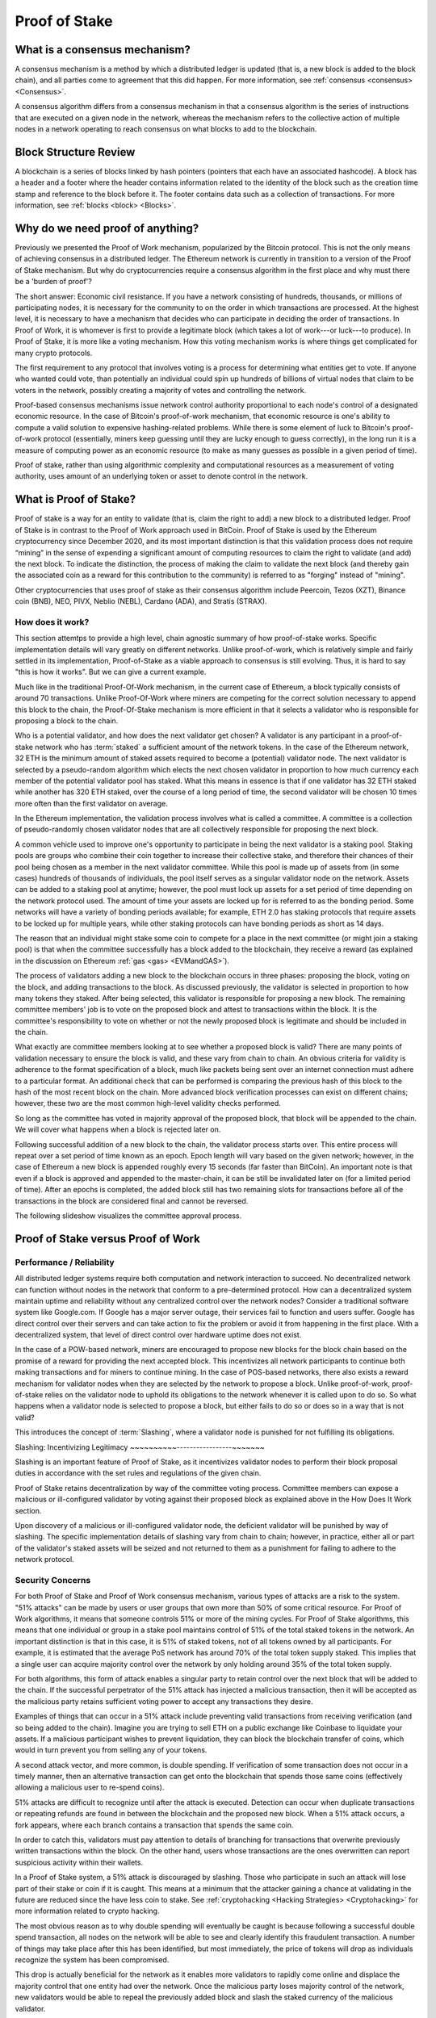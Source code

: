 .. This file is part of the OpenDSA eTextbook project. See
.. http://opendsa.org for more details.
.. Copyright (c) 2012-2020 by the OpenDSA Project Contributors, and
.. distributed under an MIT open source license.

.. avmetadata::
    :author: Kyle Papili, Elizabeth Mulvaney and Cliff Shaffer

Proof of Stake
==============

What is a consensus mechanism?
------------------------------

A consensus mechanism is a method by which a distributed ledger is
updated (that is, a new block is added to the block chain), and all
parties come to agreement that this did happen.
For more information, see
:ref:`consensus <consensus> <Consensus>`.

A consensus algorithm differs from a consensus mechanism in that a
consensus algorithm is the series of instructions that are executed on a 
given node in the network, whereas the mechanism refers to the
collective action of multiple nodes in a network operating to reach
consensus on what blocks to add to the blockchain.

Block Structure Review
----------------------

A blockchain is a series of blocks linked by hash pointers (pointers
that each have an associated hashcode).
A block has a header and a footer where the
header contains information related to the identity of the block
such as the creation time stamp and reference to the block before it.
The footer contains data such as a collection of transactions.
For more information, see
:ref:`blocks <block> <Blocks>`.

.. odsafig:: Images/BlockDiagram.png
   :width: 350
   :align: center
   :alt: Typical fields found in Blockchain blocks.


Why do we need proof of anything?
------------------------------

Previously we presented the Proof of Work mechanism,
popularized by the Bitcoin protocol.
This is not the only means of achieving consensus in a distributed
ledger.
The Ethereum network is currently in transition to a version of the
Proof of Stake mechanism.
But why do cryptocurrencies require a consensus algorithm in the first
place and why must there be a 'burden of proof'?

The short answer: Economic civil resistance.
If you have a network consisting of hundreds, thousands, or millions
of participating nodes, it is necessary for the community to
on the order in which transactions are processed.
At the highest level, it is necessary to have a
mechanism that decides who can participate in deciding the order of
transactions.
In Proof of Work, it is whomever is first to provide a legitimate
block (which takes a lot of work---or luck---to produce).
In Proof of Stake, it is more like a voting mechanism.
How this voting mechanism works is where things get complicated for
many crypto protocols.

The first requirement to any protocol that involves voting is a
process for determining what entities get to vote.
If anyone who wanted could vote, than potentially an individual could
spin up hundreds of billions of virtual nodes that claim to be voters
in the network, possibly creating a majority of votes and controlling
the network.

Proof-based consensus mechanisms issue network control authority
proportional to each node's control of a designated economic
resource.
In the case of Bitcoin's proof-of-work mechanism, that economic
resource is one's ability to compute a valid solution to expensive
hashing-related problems.
While there is some element of luck to Bitcoin's proof-of-work
protocol (essentially, miners keep guessing until they are lucky
enough to guess correctly), in the long run it is a measure of
computing power as an economic resource (to make as many guesses as
possible in a given period of time).

Proof of stake, rather than using algorithmic complexity and
computational resources as a measurement of voting authority, uses
amount of an underlying token or asset to denote control in the
network.


What is Proof of Stake?
-----------------------

Proof of stake is a way for an entity to validate
(that is, claim the right to add) a new block to a distributed ledger.
Proof of Stake is in contrast to the Proof of Work approach used in
BitCoin.
Proof of Stake is used by the Ethereum cryptocurrency since December
2020, and its most important distinction is that this validation
process does not require “mining” in the sense of expending a
significant amount of computing resources to claim the right to
validate (and add) the next block.
To indicate the distinction, the process of making the claim to
validate the next block (and thereby gain the associated coin as a
reward for this contribution to the community)
is referred to as "forging" instead of "mining".

Other cryptocurrencies that uses proof of stake as their consensus
algorithm include Peercoin, Tezos (XZT), Binance coin (BNB), NEO,
PIVX, Neblio (NEBL), Cardano (ADA), and Stratis (STRAX).


How does it work?
~~~~~~~~~~~~~~~~~

This section attemtps to provide a high level, chain agnostic summary
of how proof-of-stake works.
Specific implementation details will vary greatly on different
networks.
Unlike proof-of-work, which is relatively simple and fairly settled in
its implementation,
Proof-of-Stake as a viable approach to consensus is still evolving.
Thus, it is hard to say "this is how it works".
But we can give a current example.

Much like in the traditional Proof-Of-Work mechanism, in the current
case of Ethereum, a block typically consists of around 70
transactions.
Unlike Proof-Of-Work where miners are competing for the correct
solution necessary to append this block to the chain, the
Proof-Of-Stake mechanism is more efficient in that it selects a
validator who is responsible for proposing a block to the chain. 

Who is a potential validator, and how does the next validator get
chosen?
A validator is any participant in a proof-of-stake network who has
:term:`staked` a sufficient amount of the network tokens.
In the case of the Ethereum network, 32 ETH is the minimum amount of
staked assets required to become a (potential) validator node.
The next validator is selected by a pseudo-random algorithm 
which elects the next chosen validator in proportion to how much
currency each member of the potential validator pool has staked.
What this means in essence is that if one validator has 32 ETH staked
while another has 320 ETH staked, over the course of a long period of
time, the second validator will be chosen 10 times more often than the
first validator on average.

In the Ethereum implementation, the validation process involves what
is called a committee.
A committee is a collection of pseudo-randomly chosen validator nodes
that are all collectively responsible for proposing the next block.

A common vehicle used to improve one's opportunity to participate in
being the next validator is a staking pool.
Staking pools are groups who combine their coin together to increase
their collective stake, and therefore their chances of their pool
being chosen as a member in the next validator committee.
While this pool is made up of assets from (in some cases) hundreds of
thousands of individuals, the pool itself serves as a singular
validator node on the network.
Assets can be added to a staking pool at anytime; however, the pool
must lock up assets for a set period of time depending on the network
protocol used.
The amount of time your assets are locked up for is referred to as the
bonding period.
Some networks will have a variety of bonding periods available; for
example, ETH 2.0 has staking protocols that require assets to be
locked up for multiple years, while other staking protocols 
can have bonding periods as short as 14 days.

The reason that an individual might stake some coin to compete for a
place in the next committee (or might join a staking pool) is that
when the committee successfully has a block added to the
blockchain, they receive a reward
(as explained in the discussion on Ethereum
:ref:`gas <gas> <EVMandGAS>`).

The process of validators adding a new block to the blockchain occurs
in three phases:
proposing the block, voting on the block, and adding transactions to
the block.
As discussed previously, the validator is selected in proportion to
how many tokens they staked.
After being selected, this validator is responsible for proposing a
new block.
The remaining committee members' job is to vote on the proposed block
and attest to transactions within the block.
It is the committee's responsibility to vote on whether or not  the
newly proposed block is legitimate and should be included in the chain. 

What exactly are committee members looking at to see whether a
proposed block is valid?
There are many points of validation necessary to ensure the block is
valid, and these vary from chain to chain.
An obvious criteria for validity is adherence to the format
specification of a block, much like packets being sent over an
internet connection must adhere to a particular format.
An additional check that can be performed is comparing the previous
hash of this block to the hash of the most recent block on the chain.
More advanced block verification processes can exist on different
chains; however, these two are the most common high-level validity
checks performed.

So long as the committee has voted in majority approval of the
proposed block, that block will be appended to the chain.
We will cover what happens when a block is rejected later on. 

Following successful addition of a new block to the chain,
the validator process starts over.
This entire process will repeat over a set period of time known as an
epoch.
Epoch length will vary based on the given network; however, in the
case of Ethereum a new block is appended roughly every 15 seconds (far
faster than BitCoin).
An important note is that even if a block is approved and appended to
the master-chain, it can be still be invalidated later on (for a
limited period of time).
After an epochs is completed, the added block still has two remaining
slots for transactions before all of the transactions in the block are
considered final and cannot be reversed.

The following slideshow visualizes the committee approval process.

.. inlineav:: ProofOfStake ss
   :long_name: ProofOfStake Slideshow
   :links: AV/Blockchain/ProofOfStake.css
   :scripts: AV/Blockchain/ProofOfStake.js
   :output: show
     
.. avembed:: Exercises/Blockchain/ProofOfStakeValidatorsSumm.html ka
    :long_name: Proof of Stake Validator


Proof of Stake versus Proof of Work
-----------------------------------

Performance / Reliability
~~~~~~~~~~~~~~~~~~~~~~~~~

All distributed ledger systems require both computation and network
interaction to succeed.
No decentralized network can function without nodes in the network
that conform to a pre-determined protocol.
How can a decentralized system maintain uptime and reliability without
any centralized control over the network nodes?
Consider a traditional software system like Google.com.
If Google has a major server outage, their services fail to function
and users suffer.
Google has direct control over their servers and can take action to
fix the problem or avoid it from happening in the first place.
With a decentralized system, that level of direct control over
hardware uptime does not exist.

In the case of a POW-based network, miners are encouraged to propose
new blocks for the block chain based on the promise of a
reward for providing the next accepted block.
This incentivizes all network participants to continue both making
transactions and for miners to continue mining.
In the case of POS-based networks, there also exists a reward
mechanism for validator nodes when they are selected by the network to
propose a block.
Unlike proof-of-work, proof-of-stake relies on the validator node to
uphold its obligations to the network whenever it is called upon to do
so.
So what happens when a validator node is selected to propose a block,
but either fails to do so or does so in a way that is not valid? 

This introduces the concept of :term:`Slashing`, where a validator
node is punished for not fulfilling its obligations.


Slashing: Incentivizing Legitimacy
~~~~~~~~~~-----------------~~~~~~~

Slashing is an important feature of Proof of Stake, as it incentivizes
validator nodes to perform their block proposal duties in accordance
with the set rules and regulations of the given chain.

Proof of Stake retains decentralization by way of the committee voting
process.
Committee members can expose a malicious or ill-configured validator
by voting against their proposed block as explained above in the How
Does It Work section.

Upon discovery of a malicious or ill-configured validator node, the
deficient validator will be punished by way of slashing.
The specific implementation details of slashing vary from chain to
chain; however, in practice, either all or part of the validator's
staked assets will be seized and not returned to them as a punishment
for failing to adhere to the network protocol.

.. inlineav:: ProofOfStakeConflict ss
   :long_name: ProofOfStakeConflict Slideshow
   :links: AV/Blockchain/ProofOfStake.css
   :scripts: AV/Blockchain/ProofOfStakeConflict.js
   :output: show


Security Concerns
~~~~~~~~~~~~~~~~~

For both Proof of Stake and Proof of Work consensus mechanism,
various types of attacks are a risk to the system.
"51% attacks" can be made by users or user groups that own more than 50%
of some critical resource.
For Proof of Work algorithms, it means that someone controls 51% 
or more of the mining cycles.
For Proof of Stake algorithms, this means that one individual or group
in a stake pool maintains control of 51% of the total staked tokens in
the network.
An important distinction is that in this case, it is 51% of staked
tokens, not of all tokens owned by all participants.
For example, it is estimated that the average PoS network has around
70% of the total token supply staked.
This implies that a single user can acquire majority control over the
network by only holding around 35% of the total token supply.

For both algorithms, this form of attack enables a singular party to
retain control over the next block that will be added to the chain.
If the successful perpetrator of the 51% attack has injected a
malicious transaction, then it will be accepted as the malicious party
retains sufficient voting power to accept any transactions they desire.

Examples of things that can occur in a 51% attack include preventing
valid transactions from receiving verification (and so being added to
the chain).
Imagine you are trying to sell ETH on a public exchange like Coinbase
to liquidate your assets.
If a malicious participant wishes to prevent liquidation, they can
block the blockchain transfer of coins, which would in turn prevent
you from selling any of your tokens.  

A second attack vector, and more common, is double spending.
If verification of some transaction does not occur in a timely manner,
then an alternative transaction can get onto the blockchain that
spends those same coins (effectively allowing a malicious user to
re-spend coins).

51% attacks are difficult to recognize until after the attack is
executed.
Detection can occur when duplicate transactions or repeating refunds
are found in between the blockchain and the proposed new block.
When a 51% attack occurs, a fork appears, where each branch contains a
transaction that spends the same coin.

In order to catch this, validators must pay attention to
details of branching for transactions that overwrite previously 
written transactions within the block.
On the other hand, users whose transactions 
are the ones overwritten can report suspicious activity within their
wallets.

In a Proof of Stake system, a 51% attack is discouraged by slashing.
Those who participate in such an attack will lose part of their stake
or coin if it is caught.
This means at a minimum that the attacker gaining a chance at
validating in the future are reduced since the have less coin to
stake.
See :ref:`cryptohacking <Hacking Strategies> <Cryptohacking>`
for more information related to crypto hacking.

.. inlineav:: ProofOfStakeSecurity ss
   :long_name: ProofOfStakeSecurity Slideshow
   :links: AV/Blockchain/ProofOfStake.css
   :scripts: AV/Blockchain/ProofOfStakeSecurity.js
   :output: show

The most obvious reason as to why double spending will eventually be
caught is because following a successful double spend transaction, all
nodes on the network will be able to see and clearly identify this
fraudulent transaction.
A number of things may take place after this has been identified, but
most immediately, the price of tokens will drop as individuals
recognize the system has been compromised.

This drop is actually beneficial for the network as it enables more
validators to rapidly come online and displace the majority control
that one entity had over the network.
Once the malicious party loses majority control of the network,
new validators would be able to repeal the previously added block and
slash the staked currency of the malicious validator.

What this means from a practicality standpoint is that any malicious
actor engaging in a double-spending attack would need to double-spend
MORE currency than what they can potentially lose from a slashing.
In most PoS systems, it would be impractical to double spend more than
the amount of tokens necessary to acquire majority ownership over a
network as this is usually a large portion of all coins in the system.

Slashing is just one way that majority validator abuse can be
combatted.
Another means the community has to fight abuse is through forking.
If enough members of the community agree that the chain has been
compromised and is no longer accurate, they can decide to fork the
chain at the last known point of legitimacy and start a new chain in
which the malicious actor has no stake.
Common examples of forking include Bitcoin and Bitcoin Cash wherein
there was a divergence in community beliefs regarding what the future 
of the token should look like.
As a result, two separate chains emerged.

While technically possible, attacking a proof of stake network is made feasibly unobtainable 
due to the social and logistical implications of what may occur.


Energy Concerns
~~~~~~~~~~~~~~~

Proof of stake addresses concerns with the environmental impacts that
proof of work causes.
Proof of work requires a large amount of power to run the mining
algorithm (i.e, many, many guesses at the nonce until finally finding
one that works).
This power translates into higher amounts of electricity used and
increases the demand for utility providers to create more.
For example, in 2016, the cost of a transaction in the bitcoin network
was about 830 kWH of energy consumption where the network processes 
around 5 transactions a second.
This means that in one second of transactions, 4,150 kWH were
consumed.
When the value of the cryptocurrency increases, the energy cost
consumed rises because of the higher incentive to mine new
cryptocurrency leading to more mining.
This growth is so significant as to make this approach unsustainable
in the future.

In the  proof of stake algorithm, computation power is effectively
replaced by the stake of the user.
There is no need for high computing power when attesting for new
blocks, meaning the environmental cost is decreased.
However, the user is limited to mining the certain percentage 
of coins they already have. [How so?]
What prevents the user from owning a majority of the coin in the
cryptocurrency is the fact that they have to stake a percentage of
their own coin in exchange for more. [Well, unless they have an
external source of making funds.]
Meaning, the miner is limited to forging the certain percentage of
coins they already have. [How much is that?]
Because of this limit, there is not a high consumption of energy by
all users attempting to mine as many coins as possible as in the proof
of work concept.
Users forging cryptocurrency using proof of stake also do not need to
spend for the computers to mine like they would in proof of work.


Risks of Concentration
~~~~~~~~~~~~~~~~~~~~~~

For proof of work algorithms, a business or group of individuals can
collect coin by mining with several computers.
Because of this collection of resources to one group, potentially
a single group could own the majority of the mining power
(i.e. Bitcoin for some investors in China) with no extra cost of
bitcoin other than the cost of mining them.

For proof of stake algorithms, when an individual is investing in
more cryptocurrency, they must put some percentage of their coin in
exchange for a chance to be selected for the validation committee.
This exchange is a holding similar to investing in stocks. 
The user may get this back when they attest for the right blocks in
the currency.
The coin not invested in the stake can be used for transactions.
This means that an individual with a large amount of wealth could
invest more for higher gains.
An individual or group with lower investment availability has a lower
rate of return since there is a lower chance of being assigned to a
committee.
However, even if an individual with a large stake invested in the
cryptocurrencies, will still not have a majority since the value of
the cryptocurrency is more than the individual's worth.
If the cryptocurrency equates to an individual's worth, it would be
easy to invest higher pecentages in stake and increase chances of
being chosen for validation committees where, if the user has
malicious intent, they can initiate the 51% attack.

.. avembed:: Exercises/Blockchain/PoWvPoSSumm.html ka
    :long_name: Proof of Stake vs Proof of Work
